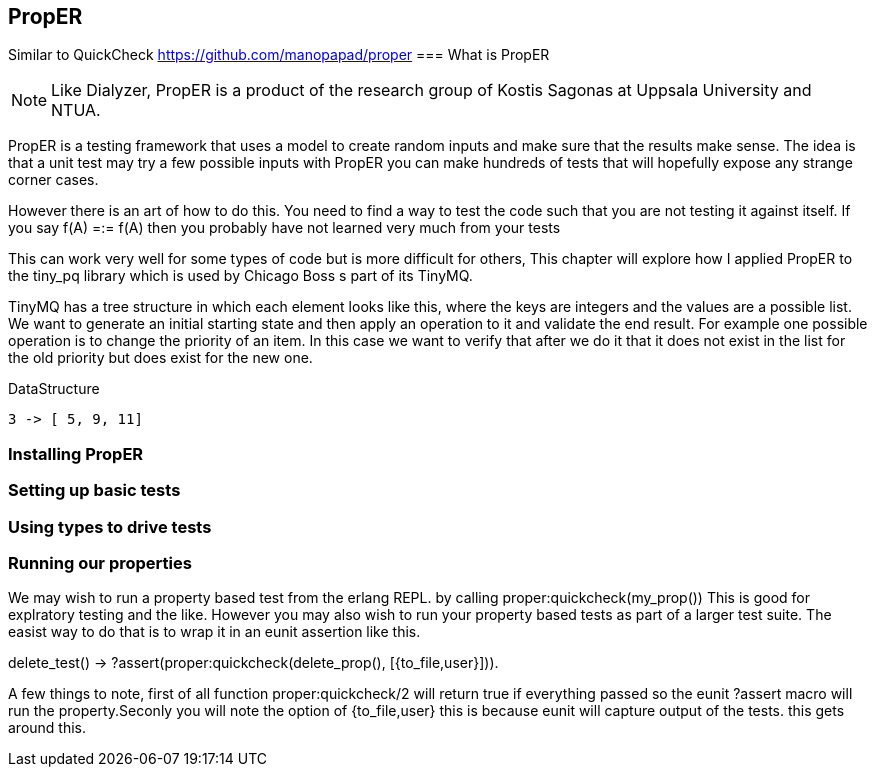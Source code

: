 == PropER

Similar to QuickCheck
https://github.com/manopapad/proper
=== What is PropER

NOTE: Like Dialyzer, PropER is a product of the research group of
Kostis Sagonas at Uppsala University and NTUA.


PropER is a testing framework that uses a model to create random
inputs and make sure that the results make sense. The idea is that a
unit test may try a few possible inputs with PropER you can make
hundreds of tests that will hopefully expose any strange corner cases.

However there is an art of how to do this. You need to find a way to
test the code such that you are not testing it against itself. If you
say +f(A) =:= f(A)+ then you probably have not learned very much from
your tests

This can work very well for some types of code but is more difficult
for others, This chapter will explore how I applied PropER to the
+tiny_pq+ library which is used by Chicago Boss s part of its TinyMQ.

TinyMQ has a tree structure in which each element looks like this,
where the keys are integers and the values are a possible list. We
want to generate an initial starting state and then apply an operation
to it and validate the end result. For example one possible operation
is to change the priority of an item. In this case we want to verify
that after we do it that it does not exist in the list for the old
priority but does exist for the new one.

.DataStructure
[source,erlang]
----
3 -> [ 5, 9, 11]
----

=== Installing PropER

=== Setting up basic tests


=== Using types to drive tests


=== Running our properties

We may wish to run a property based test from the erlang REPL. by calling
+proper:quickcheck(my_prop())+ This is good for explratory testing and
the like. However you may also wish to run your property based tests
as part of a larger test suite. The easist way to do that is to wrap
it in an eunit assertion like this.

[source, erlang]
=====
delete_test() ->
    ?assert(proper:quickcheck(delete_prop(), [{to_file,user}])).

=====

A few things to note, first of all function +proper:quickcheck/2+ will
return true if everything passed so the eunit +?assert+ macro will
run the property.Seconly you will note the option of +{to_file,user}+
this is because eunit will capture output of the tests. this gets
around this. 
